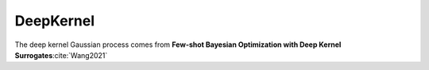 .. _deepkernel:

DeepKernel
==========

The deep kernel Gaussian process comes from **Few-shot Bayesian Optimization with Deep Kernel Surrogates**:cite:`Wang2021`
